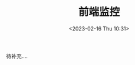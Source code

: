 #+TITLE: 前端监控
#+DATE:<2023-02-16 Thu 10:31>
#+FILETAGS: frontend

待补充....


# Local Variables:
# eval: (org-hugo-auto-export-mode -1)
# End:
